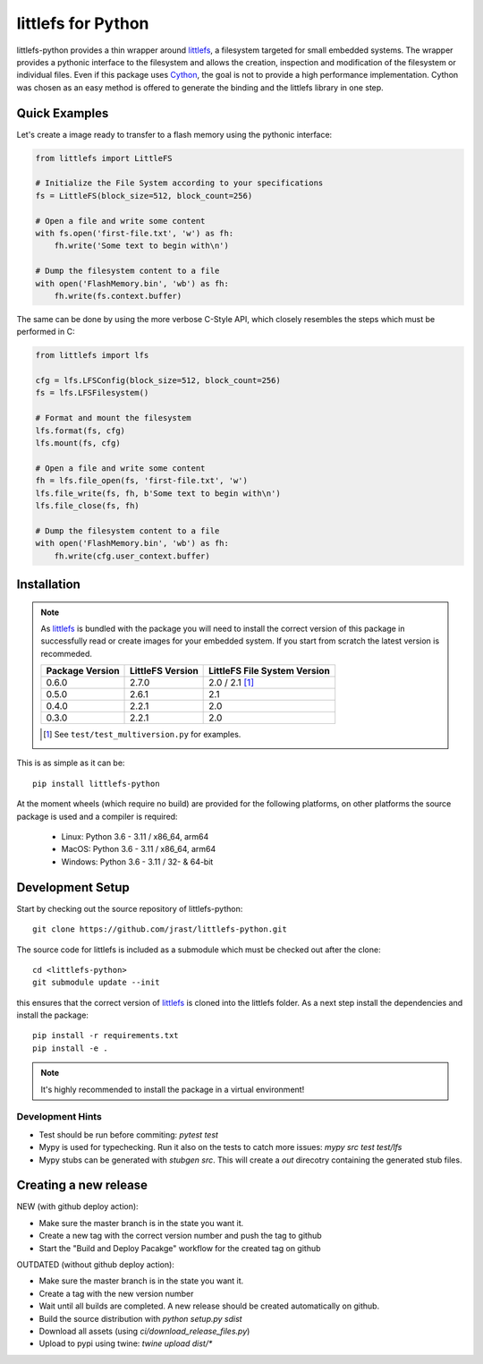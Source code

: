 ===================
littlefs for Python
===================

.. image:: https://readthedocs.org/projects/littlefs-python/badge/?version=latest
    :target: https://littlefs-python.readthedocs.io/en/latest/?badge=latest
    :alt: Documentation Status

.. image:: https://badge.fury.io/py/littlefs-python.svg
    :target: https://badge.fury.io/py/littlefs-python

littlefs-python provides a thin wrapper around littlefs_, a filesystem targeted for
small embedded systems.
The wrapper provides a pythonic interface to the filesystem and allows the creation,
inspection and modification of the filesystem or individual files.
Even if this package uses Cython_, the goal is not to provide a high performance
implementation. Cython was chosen as an easy method is offered to generate the binding
and the littlefs library in one step.

Quick Examples
==============
Let's create a image ready to transfer to a flash memory using the pythonic interface:

.. code:: python

    from littlefs import LittleFS

    # Initialize the File System according to your specifications
    fs = LittleFS(block_size=512, block_count=256)

    # Open a file and write some content
    with fs.open('first-file.txt', 'w') as fh:
        fh.write('Some text to begin with\n')

    # Dump the filesystem content to a file
    with open('FlashMemory.bin', 'wb') as fh:
        fh.write(fs.context.buffer)

The same can be done by using the more verbose C-Style API, which closely resembles the
steps which must be performed in C:

.. code:: python

    from littlefs import lfs

    cfg = lfs.LFSConfig(block_size=512, block_count=256)
    fs = lfs.LFSFilesystem()

    # Format and mount the filesystem
    lfs.format(fs, cfg)
    lfs.mount(fs, cfg)

    # Open a file and write some content
    fh = lfs.file_open(fs, 'first-file.txt', 'w')
    lfs.file_write(fs, fh, b'Some text to begin with\n')
    lfs.file_close(fs, fh)

    # Dump the filesystem content to a file
    with open('FlashMemory.bin', 'wb') as fh:
        fh.write(cfg.user_context.buffer)


Installation
============

.. note::
    As littlefs_ is bundled with the package you will need to install the correct version of
    this package in successfully read or create images for your embedded system. If you start
    from scratch the latest version is recommeded.

    .. csv-table::
        :header: "Package Version", "LittleFS Version", "LittleFS File System Version"

        0.6.0, 2.7.0, 2.0 / 2.1 [#f1]_
        0.5.0, 2.6.1, 2.1
        0.4.0, 2.2.1, 2.0
        0.3.0, 2.2.1, 2.0

    .. [#f1] See ``test/test_multiversion.py`` for examples.


This is as simple as it can be::

    pip install littlefs-python

At the moment wheels (which require no build) are provided for the following platforms,
on other platforms the source package is used and a compiler is required:

 - Linux: Python 3.6 - 3.11 / x86_64, arm64
 - MacOS: Python 3.6 - 3.11 / x86_64, arm64
 - Windows: Python 3.6 - 3.11 / 32- & 64-bit


Development Setup
=================

Start by checking out the source repository of littlefs-python::

    git clone https://github.com/jrast/littlefs-python.git

The source code for littlefs is included as a submodule which must be
checked out after the clone::

    cd <littlefs-python>
    git submodule update --init

this ensures that the correct version of littlefs_ is cloned into
the littlefs folder. As a next step install the dependencies and install
the package::

    pip install -r requirements.txt
    pip install -e .

.. note::
    It's highly recommended to install the package in a virtual environment!


Development Hints
-----------------

- Test should be run before commiting: `pytest test`
- Mypy is used for typechecking. Run it also on the tests to catch more issues:
  `mypy src test test/lfs`
- Mypy stubs can be generated with `stubgen src`. This will create a `out` direcotry
  containing the generated stub files.


Creating a new release
======================

NEW (with github deploy action):

- Make sure the master branch is in the state you want it.
- Create a new tag with the correct version number and push the tag to github
- Start the "Build and Deploy Pacakge" workflow for the created tag on github


OUTDATED (without github deploy action):

- Make sure the master branch is in the state you want it.
- Create a tag with the new version number
- Wait until all builds are completed. A new release should be created
  automatically on github.
- Build the source distribution with `python setup.py sdist`
- Download all assets (using `ci/download_release_files.py`)
- Upload to pypi using twine: `twine upload dist/*`



.. _littlefs: https://github.com/littlefs-project/littlefs
.. _Cython: http://docs.cython.org/en/latest/index.html
